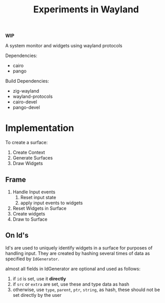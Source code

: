 #+title: Experiments in Wayland

*WIP*

A system monitor and widgets using wayland protocols

Dependencies:
- cairo
- pango

Build Dependencies:
- zig-wayland
- wayland-protocols
- cairo-devel
- pango-devel

* Implementation
To create a surface:
1. Create Context
2. Generate Surfaces
3. Draw Widgets
** Frame
1. Handle Input events
   1. Reset input state
   2. apply input events to widgets
2. Reset Widgets in Surface
3. Create widgets
4. Draw to Surface
** On Id's
Id's are used to uniquely identify widgets in a surface for purposes of handling input.
They are created by hashing several times of data as specified by =IdGenerator=.

almost all fields in IdGenerator are optional and used as follows:
1. if =id= is set, use it *directly*
2. if =src= or =extra= are set, use these and type data as hash
3. otherwise, use =type=, =parent=, =ptr=, =string=, as hash, these should not be set directly by the user
